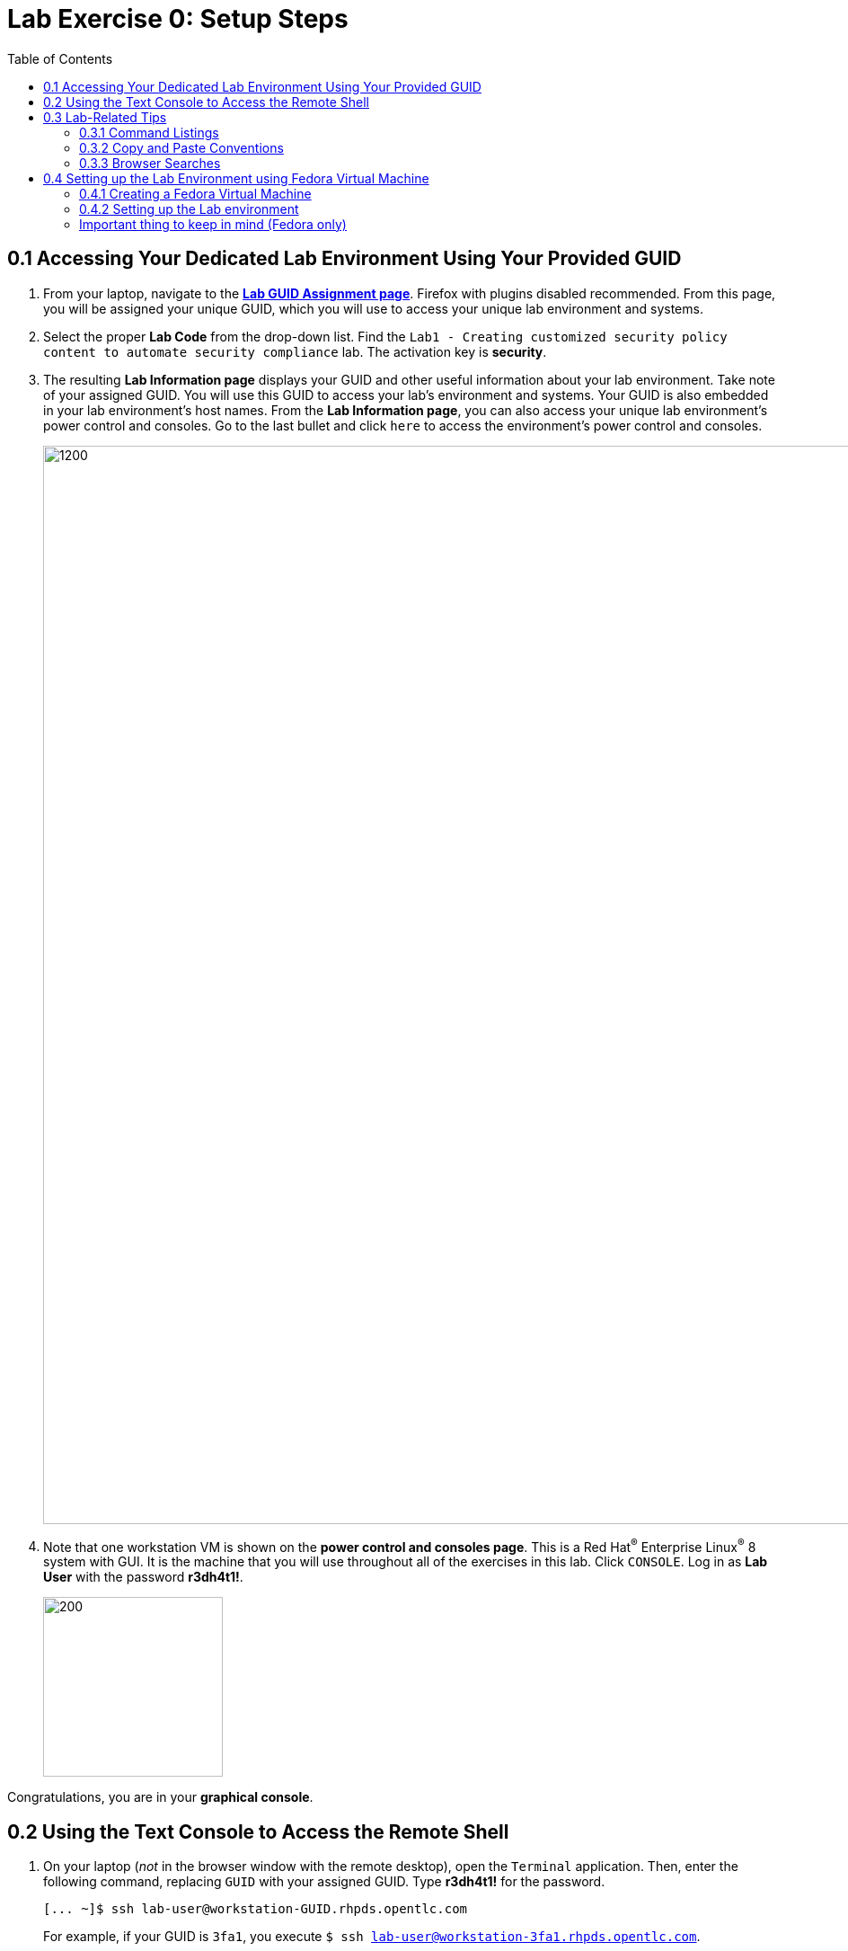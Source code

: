 :toc2:
:linkattrs:
:imagesdir: images

= Lab Exercise 0: Setup Steps


== 0.1 Accessing Your Dedicated Lab Environment Using Your Provided GUID

. From your laptop, navigate to the https://www.opentlc.com/gg/gg.cgi?profile=generic_matyc[*Lab GUID Assignment page*^]. Firefox with plugins disabled recommended.
From this page, you will be assigned your unique GUID, which you will use to access your unique lab environment and systems.


. Select the proper *Lab Code* from the drop-down list. Find the `Lab1 - Creating customized security policy content to automate security compliance` lab.
The activation key is *security*.

. The resulting *Lab Information page* displays your GUID and other useful information about your lab environment.
Take note of your assigned GUID.
You will use this GUID to access your lab's environment and systems.
Your GUID is also embedded in your lab environment's host names.
From the *Lab Information page*, you can also access your unique lab environment's power control and consoles.
Go to the last bullet and click `here` to access the environment's power control and consoles.
+
image:labinfopage.png[1200,1200]

. Note that one workstation VM is shown on the *power control and consoles page*.
This is a Red Hat^(R)^ Enterprise Linux^(R)^ 8 system with GUI. It is the machine that you will use throughout all of the exercises in this lab.
Click `CONSOLE`.
Log in as *Lab User* with the password *r3dh4t1!*.
+
image:vmconsole.png[200,200]

Congratulations, you are in your *graphical console*.


== 0.2 Using the Text Console to Access the Remote Shell

. On your laptop (_not_ in the browser window with the remote desktop), open the `Terminal` application.
Then, enter the following command, replacing `GUID` with your assigned GUID. Type *r3dh4t1!* for the password.
+
----
[... ~]$ ssh lab-user@workstation-GUID.rhpds.opentlc.com
----
+
For example, if your GUID is `3fa1`, you execute `$ ssh lab-user@workstation-3fa1.rhpds.opentlc.com`.

. If everything works correctly, you end up in the lab's system shell.
You can confirm this by listing the directory with lab exercises:
+
----
[... ~]$ cd
[... ~]$ ls labs
lab1_introduction  lab2_openscap  lab3_profiles  lab4_ansible  lab5_oval
----

Congratulations, now you are in your *text console*.


link:README.adoc#table-of-contents[ Table of Contents ] | link:lab1_introduction.adoc[Lab exercise 1: Say Hello to ComplianceAsCode]


== 0.3 Lab-Related Tips

This section contains various tips that may be useful to keep in mind as you are doing the lab exercises.


=== 0.3.1 Command Listings

Shell session listings obey the following conventions:

----
[... ~]$ pwd
/home/lab-user
[... ~]$ cd labs
[... labs]$ ls
lab1_introduction  lab2_openscap  lab3_profiles  lab4_ansible  lab5_oval
[... labs]$ cat /etc/passwd
...
lab-user:x:1000:1000:Lab User:/home/lab-user:/bin/bash
----

- Commands such as `pwd` and `cat /etc/passwd` in this example are prefixed by `[...`, followed by the respective directory name and `]$`.
For reference, in the actual terminal, commands are prefixed also by the current username and hostname--for example, `[lab-user@workstation-3fa1 ~]$`.
- Lines that follow commands and are not commands themselves represent the last command's output.
In the example above, the output of the `ls` command in the `labs` directory is a list of directories with lab exercises.
- Ellipses may be used to indicate multiple output lines that have been omitted because they are of no interest.
In the example above, the output of the `cat /etc/passwd` command contains many lines with the line containing lab-user's entry emphasized by an ellipsis.


=== 0.3.2 Copy and Paste Conventions

Normally, when you select text you want to copy in the document, you press `Ctrl+C` to copy it to the system clipboard, and you paste it from the clipboard to the editor using `Ctrl+V`.

Keep in mind that when you paste to the **terminal console** or **terminal editor**, you have to use `Ctrl+Shift+V` instead of `Ctrl+V`.
The same applies when copying from the Terminal window--you have to use `Ctrl+Shift+C` after selecting the text, not just `Ctrl+C`.


=== 0.3.3 Browser Searches

When you search for an occurrence of text in the Firefox browser, you have the following options:

- Pressing `Ctrl+F`, which brings up the search window.
- Clicking the "hamburger menu" at the top right corner, and clicking the `Find in This Page` entry.
This is the same as the previous option, but it is useful if you have problems with the keyboard shortcut.
+
image:0-04-find_in_page.png[600,600]

- If the browser has the link:https://addons.mozilla.org/en-US/firefox/addon/find-in-page-with-preview/[Find in Page^] extension installed, there is a blue icon close to the "hamburger menu" at the top right corner of the browser.
You can click it and start typing the text to search for.
The extension displays previews of the web page next to occurrences of the expression.
+
image:0-05-supersearch.png[600,600]

== 0.4 Setting up the Lab Environment using Fedora Virtual Machine

NOTE: If you use the provided lab environment you can skip this entire section and go to: link:lab1_introduction.adoc[Lab exercise 1: Say Hello to ComplianceAsCode]

This section contains instructions on how to setup a Fedora environment for the lab.

=== 0.4.1 Creating a Fedora Virtual Machine

. Download latest available version of Fedora ISO image here: https://getfedora.org/en/workstation/download/

. Install it using your favorite Virtual Machine software (e.g. `KVM`, `VirtualBox`, `VMWare`, etc...)

. After you complete the installation and everything is set up, start the `SSH` server on the Virtual Machine. Open a terminal on the Virtual Machine and type:
+
----
[... ~]$ sudo service sshd start
----
+
. Go to `Settings->Network` and write down the IPv4 address of this Virtual Machine so we can run Ansible^(R)^ playbooks to setup the lab environment and also to access the terminal through `SSH`. The following image illustrates how to find the IPv4 address:

image:0-06-ipaddress.png[600,600]

=== 0.4.2 Setting up the Lab environment

. Now on your host machine, clone this repository to access the lab setup playbooks (`git` package needs to be installed):
+
----
[... ~]$ git clone https://github.com/RedHatDemos/SecurityDemos.git
----
+

. Switch to the right directory:
+
----
[... ~]$ cd SecurityDemos/2019Labs/CustomSecurityContent/setup
----
+

. Now it is time to run the Ansible^(R)^ playbooks. But first make sure that you have Ansible^(R)^ installed on your machine, follow the instructions here first if you don't have: https://docs.ansible.com/ansible/latest/installation_guide/intro_installation.html

+
----
[... setup]$ ansible-playbook -i <VM_IPv4_ADDRESS>, system_setup.yml labs_setup.yml -k -K -u <VM_USER>
----
+

NOTE: Replace `<VM_IPv4_ADDRESS>` with the Virtual Machine's IPv4 address and `<VM_USER>` with the user you created in your Virtual Machine. Pay attention at the required comma after the IPv4 address parameter. You will be prompted to input the password of `<VM_USER>` twice, the second time you can press `Enter` so it uses the first password as input.

. After the `ansible-playbook` command finishes, you are now able to start the lab. First login to the user `lab-user` (the setup playbooks have created it) on you Virtual Machine using the password *r3dh4t1!*. And for convenience you can run all the commands through a `SSH` terminal, run the following command:

+
----
[... setup]$ ssh lab-user@<VM_IPv4_ADDRESS>
----
+

Use password:

----
...password: r3dh4t1!
----

=== Important thing to keep in mind (Fedora only)

. This lab was primarily created to work on Red Hat^(R)^ Enterprise Linux^(R)^ machines, but it is totally compatible with Fedora. So whenever you see `rhel8` or `rhel7` in commands that need to be run you switch to `fedora`. For example:
+
----
[... ~]$ ./build_product rhel8
----
+

But instead you execute:
+
----
[... ~]$ ./build_product fedora
----
+


link:README.adoc#table-of-contents[ Table of Contents] | link:lab1_introduction.adoc[Lab exercise 1: Say Hello to ComplianceAsCode]
